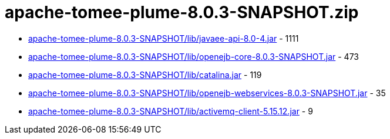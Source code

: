 = apache-tomee-plume-8.0.3-SNAPSHOT.zip

 - link:apache-tomee-plume-8.0.3-SNAPSHOT/lib/javaee-api-8.0-4.jar/README.adoc[apache-tomee-plume-8.0.3-SNAPSHOT/lib/javaee-api-8.0-4.jar] - 1111
 - link:apache-tomee-plume-8.0.3-SNAPSHOT/lib/openejb-core-8.0.3-SNAPSHOT.jar/README.adoc[apache-tomee-plume-8.0.3-SNAPSHOT/lib/openejb-core-8.0.3-SNAPSHOT.jar] - 473
 - link:apache-tomee-plume-8.0.3-SNAPSHOT/lib/catalina.jar/README.adoc[apache-tomee-plume-8.0.3-SNAPSHOT/lib/catalina.jar] - 119
 - link:apache-tomee-plume-8.0.3-SNAPSHOT/lib/openejb-webservices-8.0.3-SNAPSHOT.jar/README.adoc[apache-tomee-plume-8.0.3-SNAPSHOT/lib/openejb-webservices-8.0.3-SNAPSHOT.jar] - 35
 - link:apache-tomee-plume-8.0.3-SNAPSHOT/lib/activemq-client-5.15.12.jar/README.adoc[apache-tomee-plume-8.0.3-SNAPSHOT/lib/activemq-client-5.15.12.jar] - 9

